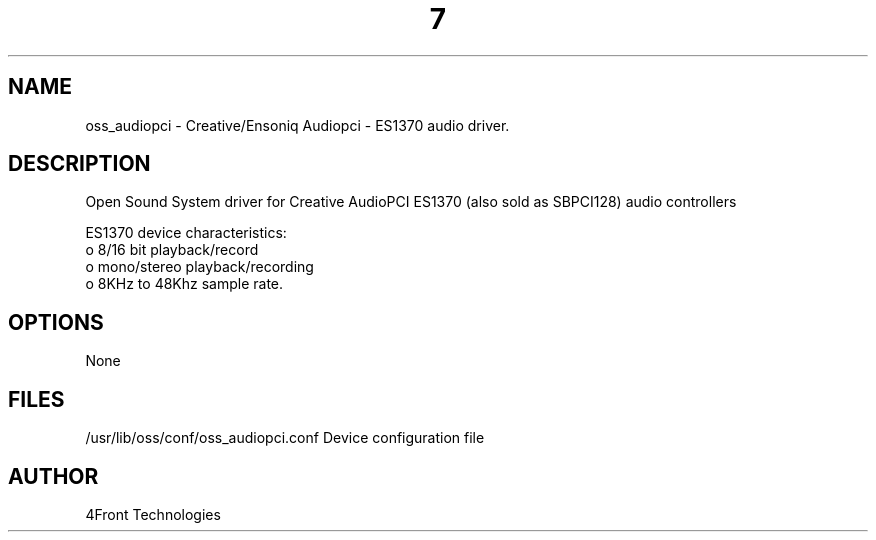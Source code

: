 ." Automatically generated text
.TH 7 "August 31, 2006" "OSS" "OSS Devices"
.SH NAME
oss_audiopci - Creative/Ensoniq Audiopci - ES1370 audio driver.

.SH DESCRIPTION
Open Sound System driver for Creative AudioPCI ES1370 (also sold as SBPCI128)
audio controllers

ES1370 device characteristics:
       o 8/16 bit playback/record
       o mono/stereo playback/recording
       o 8KHz to 48Khz sample rate.

.SH OPTIONS
None

.SH FILES
/usr/lib/oss/conf/oss_audiopci.conf Device configuration file

.SH AUTHOR
4Front Technologies
